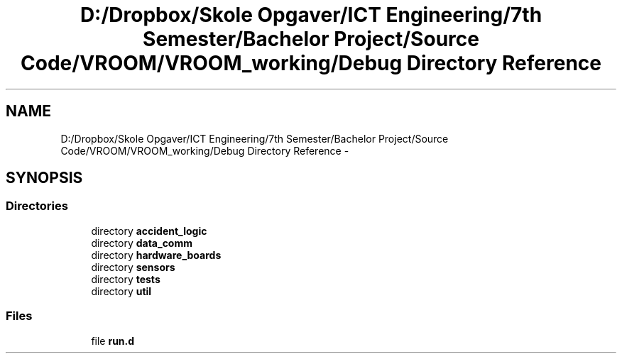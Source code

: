 .TH "D:/Dropbox/Skole Opgaver/ICT Engineering/7th Semester/Bachelor Project/Source Code/VROOM/VROOM_working/Debug Directory Reference" 3 "Sun Nov 30 2014" "Version v0.01" "VROOM" \" -*- nroff -*-
.ad l
.nh
.SH NAME
D:/Dropbox/Skole Opgaver/ICT Engineering/7th Semester/Bachelor Project/Source Code/VROOM/VROOM_working/Debug Directory Reference \- 
.SH SYNOPSIS
.br
.PP
.SS "Directories"

.in +1c
.ti -1c
.RI "directory \fBaccident_logic\fP"
.br
.ti -1c
.RI "directory \fBdata_comm\fP"
.br
.ti -1c
.RI "directory \fBhardware_boards\fP"
.br
.ti -1c
.RI "directory \fBsensors\fP"
.br
.ti -1c
.RI "directory \fBtests\fP"
.br
.ti -1c
.RI "directory \fButil\fP"
.br
.in -1c
.SS "Files"

.in +1c
.ti -1c
.RI "file \fBrun\&.d\fP"
.br
.in -1c
